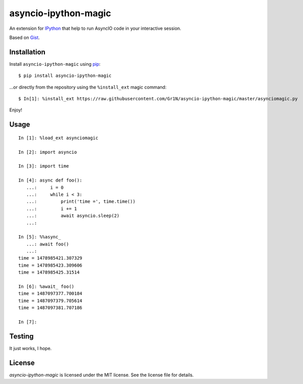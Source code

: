 asyncio-ipython-magic |Requirements Status| |PyPI| |Supported Python versions|
==============================================================================

An extension for `IPython <https://ipython.org>`__ that help to run
AsyncIO code in your interactive session.

Based on
`Gist <https://gist.github.com/takluyver/b9663b08ac9a4472afa6>`__.

Installation
------------

Install ``asyncio-ipython-magic`` using
`pip <http://www.pip-installer.org/>`__:

::

    $ pip install asyncio-ipython-magic

...or directly from the repository using the ``%install_ext`` magic
command:

::

    $ In[1]: %install_ext https://raw.githubusercontent.com/Gr1N/asyncio-ipython-magic/master/asynciomagic.py

Enjoy!

Usage
-----

::

    In [1]: %load_ext asynciomagic

    In [2]: import asyncio

    In [3]: import time

    In [4]: async def foo():
       ...:     i = 0
       ...:     while i < 3:
       ...:         print('time =', time.time())
       ...:         i += 1
       ...:         await asyncio.sleep(2)
       ...:

    In [5]: %%async_
       ...: await foo()
       ...:
    time = 1478985421.307329
    time = 1478985423.309606
    time = 1478985425.31514

    In [6]: %await_ foo()
    time = 1487097377.700184
    time = 1487097379.705614
    time = 1487097381.707186

    In [7]:

Testing
-------

It just works, I hope.

License
-------

*asyncio-ipython-magic* is licensed under the MIT license. See the
license file for details.

.. |Requirements Status| image:: https://requires.io/github/Gr1N/asyncio-ipython-magic/requirements.svg?branch=master
   :target: https://requires.io/github/Gr1N/asyncio-ipython-magic/requirements/?branch=master
.. |PyPI| image:: https://img.shields.io/pypi/v/asyncio-ipython-magic.svg
   :target: https://pypi.python.org/pypi/asyncio-ipython-magic
.. |Supported Python versions| image:: https://img.shields.io/pypi/pyversions/asyncio-ipython-magic.svg
   :target: https://pypi.python.org/pypi/asyncio-ipython-magic


